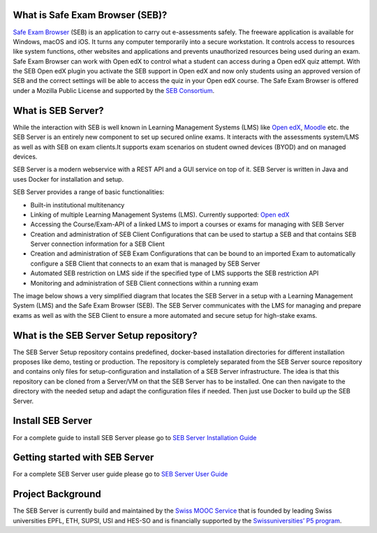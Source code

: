 
.. image:: https://readthedocs.org/projects/seb-server-setup/badge/?version=latest
    :target: https://seb-server-setup.readthedocs.io/en/latest/?badge=latest
    :alt: Documentation Status


What is Safe Exam Browser (SEB)?
--------------------------------

`Safe Exam Browser <https://safeexambrowser.org/>`_ (SEB) is an application to carry out e-assessments safely. 
The freeware application is available for Windows, macOS and iOS. It turns any computer temporarily into a secure workstation. 
It controls access to resources like system functions, other websites and applications and prevents unauthorized resources being 
used during an exam. Safe Exam Browser can work with Open edX to control what a student can access during a Open edX quiz attempt. 
With the SEB Open edX plugin you activate the SEB support in Open edX and now only students using an approved version of SEB and the 
correct settings will be able to access the quiz in your Open edX course. The Safe Exam Browser is offered under a Mozilla Public License 
and supported by the `SEB Consortium <https://safeexambrowser.org/consortium/>`_.


What is SEB Server?
-------------------

While the interaction with SEB is well known in Learning Management Systems (LMS) like `Open edX <https://open.edx.org/>`_, 
`Moodle <https://moodle.org/>`_ etc. the SEB Server is an entirely new component to set up secured online exams. 
It interacts with the assessments system/LMS as well as with SEB on exam clients.It supports exam scenarios on student owned devices (BYOD) 
and on managed devices.

SEB Server is a modern webservice with a REST API and a GUI service on top of it. SEB Server is written in Java and uses Docker for installation and setup.

SEB Server provides a range of basic functionalities:

- Built-in institutional multitenancy 
- Linking of multiple Learning Management Systems (LMS). Currently supported: `Open edX <https://open.edx.org/>`_
- Accessing the Course/Exam-API of a linked LMS to import a courses or exams for managing with SEB Server
- Creation and administration of SEB Client Configurations that can be used to startup a SEB and that contains SEB Server connection information for a SEB Client
- Creation and administration of SEB Exam Configurations that can be bound to an imported Exam to automatically configure a SEB Client that connects to an exam that is managed by SEB Server
- Automated SEB restriction on LMS side if the specified type of LMS supports the SEB restriction API
- Monitoring and administration of SEB Client connections within a running exam

The image below shows a very simplified diagram that locates the SEB Server in a setup with a Learning Management System (LMS) and the 
Safe Exam Browser (SEB). The SEB Server communicates with the LMS for managing and prepare exams as well as with the SEB Client to ensure 
a more automated and secure setup for high-stake exams.

.. image:: images/seb-sebserver-lms.png
    :align: center
    :target: https://raw.githubusercontent.com/SafeExamBrowser/seb-server-setup/master/docs/images/seb-sebserver-lms.png


What is the SEB Server Setup repository?
----------------------------------------

The SEB Server Setup repository contains predefined, docker-based installation directories for different installation proposes like demo, 
testing or production. The repository is completely separated from the SEB Server source repository and contains only files for 
setup-configuration and installation of a SEB Server infrastructure. The idea is that this repository can be cloned from a Server/VM on 
that the SEB Server has to be installed. One can then navigate to the directory with the needed setup and adapt the configuration files if needed. 
Then just use Docker to build up the SEB Server.

Install SEB Server
------------------

For a complete guide to install SEB Server please go to `SEB Server Installation Guide <https://seb-server-setup.readthedocs.io/en/latest/overview.html>`_

Getting started with SEB Server
-------------------------------

For a complete SEB Server user guide please go to `SEB Server User Guide <https://seb-server.readthedocs.io/en/latest/#>`_

Project Background
------------------

The SEB Server is currently build and maintained by the `Swiss MOOC Service <https://www.swissmooc.ch/>`_ that is founded by leading Swiss universities EPFL, ETH, SUPSI, USI and HES-SO and is financially supported by the `Swissuniversities’ P5 program <https://www.swissuniversities.ch/themen/digitalisierung/p-5-wissenschaftliche-information>`_.

